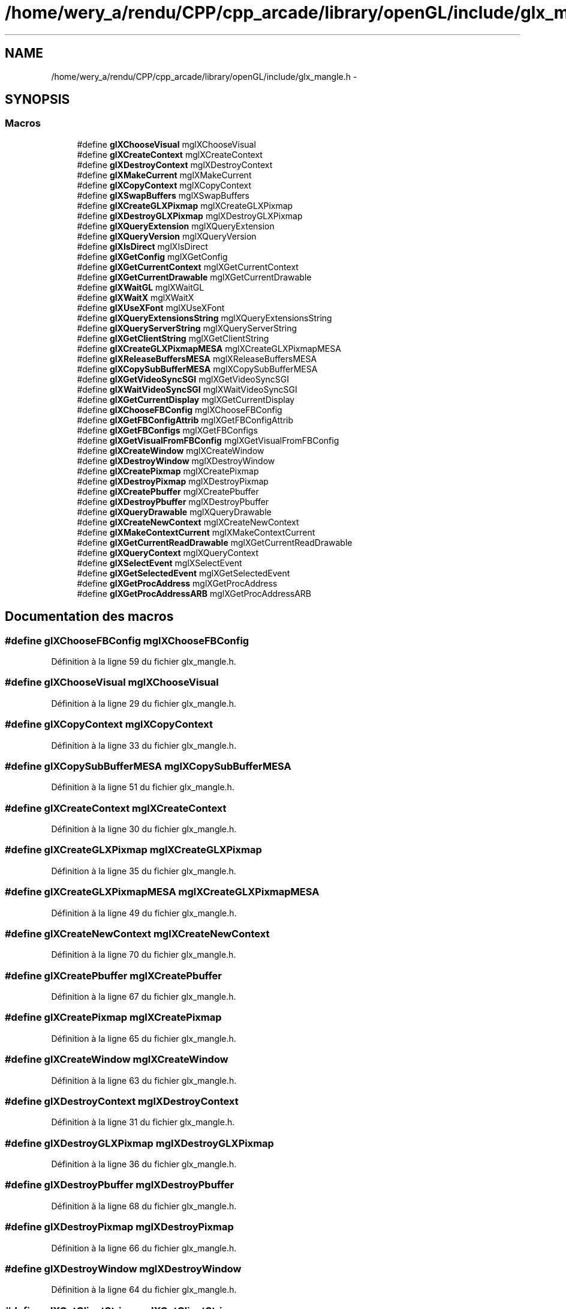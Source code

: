 .TH "/home/wery_a/rendu/CPP/cpp_arcade/library/openGL/include/glx_mangle.h" 3 "Jeudi 31 Mars 2016" "Version 1" "Arcade" \" -*- nroff -*-
.ad l
.nh
.SH NAME
/home/wery_a/rendu/CPP/cpp_arcade/library/openGL/include/glx_mangle.h \- 
.SH SYNOPSIS
.br
.PP
.SS "Macros"

.in +1c
.ti -1c
.RI "#define \fBglXChooseVisual\fP   mglXChooseVisual"
.br
.ti -1c
.RI "#define \fBglXCreateContext\fP   mglXCreateContext"
.br
.ti -1c
.RI "#define \fBglXDestroyContext\fP   mglXDestroyContext"
.br
.ti -1c
.RI "#define \fBglXMakeCurrent\fP   mglXMakeCurrent"
.br
.ti -1c
.RI "#define \fBglXCopyContext\fP   mglXCopyContext"
.br
.ti -1c
.RI "#define \fBglXSwapBuffers\fP   mglXSwapBuffers"
.br
.ti -1c
.RI "#define \fBglXCreateGLXPixmap\fP   mglXCreateGLXPixmap"
.br
.ti -1c
.RI "#define \fBglXDestroyGLXPixmap\fP   mglXDestroyGLXPixmap"
.br
.ti -1c
.RI "#define \fBglXQueryExtension\fP   mglXQueryExtension"
.br
.ti -1c
.RI "#define \fBglXQueryVersion\fP   mglXQueryVersion"
.br
.ti -1c
.RI "#define \fBglXIsDirect\fP   mglXIsDirect"
.br
.ti -1c
.RI "#define \fBglXGetConfig\fP   mglXGetConfig"
.br
.ti -1c
.RI "#define \fBglXGetCurrentContext\fP   mglXGetCurrentContext"
.br
.ti -1c
.RI "#define \fBglXGetCurrentDrawable\fP   mglXGetCurrentDrawable"
.br
.ti -1c
.RI "#define \fBglXWaitGL\fP   mglXWaitGL"
.br
.ti -1c
.RI "#define \fBglXWaitX\fP   mglXWaitX"
.br
.ti -1c
.RI "#define \fBglXUseXFont\fP   mglXUseXFont"
.br
.ti -1c
.RI "#define \fBglXQueryExtensionsString\fP   mglXQueryExtensionsString"
.br
.ti -1c
.RI "#define \fBglXQueryServerString\fP   mglXQueryServerString"
.br
.ti -1c
.RI "#define \fBglXGetClientString\fP   mglXGetClientString"
.br
.ti -1c
.RI "#define \fBglXCreateGLXPixmapMESA\fP   mglXCreateGLXPixmapMESA"
.br
.ti -1c
.RI "#define \fBglXReleaseBuffersMESA\fP   mglXReleaseBuffersMESA"
.br
.ti -1c
.RI "#define \fBglXCopySubBufferMESA\fP   mglXCopySubBufferMESA"
.br
.ti -1c
.RI "#define \fBglXGetVideoSyncSGI\fP   mglXGetVideoSyncSGI"
.br
.ti -1c
.RI "#define \fBglXWaitVideoSyncSGI\fP   mglXWaitVideoSyncSGI"
.br
.ti -1c
.RI "#define \fBglXGetCurrentDisplay\fP   mglXGetCurrentDisplay"
.br
.ti -1c
.RI "#define \fBglXChooseFBConfig\fP   mglXChooseFBConfig"
.br
.ti -1c
.RI "#define \fBglXGetFBConfigAttrib\fP   mglXGetFBConfigAttrib"
.br
.ti -1c
.RI "#define \fBglXGetFBConfigs\fP   mglXGetFBConfigs"
.br
.ti -1c
.RI "#define \fBglXGetVisualFromFBConfig\fP   mglXGetVisualFromFBConfig"
.br
.ti -1c
.RI "#define \fBglXCreateWindow\fP   mglXCreateWindow"
.br
.ti -1c
.RI "#define \fBglXDestroyWindow\fP   mglXDestroyWindow"
.br
.ti -1c
.RI "#define \fBglXCreatePixmap\fP   mglXCreatePixmap"
.br
.ti -1c
.RI "#define \fBglXDestroyPixmap\fP   mglXDestroyPixmap"
.br
.ti -1c
.RI "#define \fBglXCreatePbuffer\fP   mglXCreatePbuffer"
.br
.ti -1c
.RI "#define \fBglXDestroyPbuffer\fP   mglXDestroyPbuffer"
.br
.ti -1c
.RI "#define \fBglXQueryDrawable\fP   mglXQueryDrawable"
.br
.ti -1c
.RI "#define \fBglXCreateNewContext\fP   mglXCreateNewContext"
.br
.ti -1c
.RI "#define \fBglXMakeContextCurrent\fP   mglXMakeContextCurrent"
.br
.ti -1c
.RI "#define \fBglXGetCurrentReadDrawable\fP   mglXGetCurrentReadDrawable"
.br
.ti -1c
.RI "#define \fBglXQueryContext\fP   mglXQueryContext"
.br
.ti -1c
.RI "#define \fBglXSelectEvent\fP   mglXSelectEvent"
.br
.ti -1c
.RI "#define \fBglXGetSelectedEvent\fP   mglXGetSelectedEvent"
.br
.ti -1c
.RI "#define \fBglXGetProcAddress\fP   mglXGetProcAddress"
.br
.ti -1c
.RI "#define \fBglXGetProcAddressARB\fP   mglXGetProcAddressARB"
.br
.in -1c
.SH "Documentation des macros"
.PP 
.SS "#define glXChooseFBConfig   mglXChooseFBConfig"

.PP
Définition à la ligne 59 du fichier glx_mangle\&.h\&.
.SS "#define glXChooseVisual   mglXChooseVisual"

.PP
Définition à la ligne 29 du fichier glx_mangle\&.h\&.
.SS "#define glXCopyContext   mglXCopyContext"

.PP
Définition à la ligne 33 du fichier glx_mangle\&.h\&.
.SS "#define glXCopySubBufferMESA   mglXCopySubBufferMESA"

.PP
Définition à la ligne 51 du fichier glx_mangle\&.h\&.
.SS "#define glXCreateContext   mglXCreateContext"

.PP
Définition à la ligne 30 du fichier glx_mangle\&.h\&.
.SS "#define glXCreateGLXPixmap   mglXCreateGLXPixmap"

.PP
Définition à la ligne 35 du fichier glx_mangle\&.h\&.
.SS "#define glXCreateGLXPixmapMESA   mglXCreateGLXPixmapMESA"

.PP
Définition à la ligne 49 du fichier glx_mangle\&.h\&.
.SS "#define glXCreateNewContext   mglXCreateNewContext"

.PP
Définition à la ligne 70 du fichier glx_mangle\&.h\&.
.SS "#define glXCreatePbuffer   mglXCreatePbuffer"

.PP
Définition à la ligne 67 du fichier glx_mangle\&.h\&.
.SS "#define glXCreatePixmap   mglXCreatePixmap"

.PP
Définition à la ligne 65 du fichier glx_mangle\&.h\&.
.SS "#define glXCreateWindow   mglXCreateWindow"

.PP
Définition à la ligne 63 du fichier glx_mangle\&.h\&.
.SS "#define glXDestroyContext   mglXDestroyContext"

.PP
Définition à la ligne 31 du fichier glx_mangle\&.h\&.
.SS "#define glXDestroyGLXPixmap   mglXDestroyGLXPixmap"

.PP
Définition à la ligne 36 du fichier glx_mangle\&.h\&.
.SS "#define glXDestroyPbuffer   mglXDestroyPbuffer"

.PP
Définition à la ligne 68 du fichier glx_mangle\&.h\&.
.SS "#define glXDestroyPixmap   mglXDestroyPixmap"

.PP
Définition à la ligne 66 du fichier glx_mangle\&.h\&.
.SS "#define glXDestroyWindow   mglXDestroyWindow"

.PP
Définition à la ligne 64 du fichier glx_mangle\&.h\&.
.SS "#define glXGetClientString   mglXGetClientString"

.PP
Définition à la ligne 48 du fichier glx_mangle\&.h\&.
.SS "#define glXGetConfig   mglXGetConfig"

.PP
Définition à la ligne 40 du fichier glx_mangle\&.h\&.
.SS "#define glXGetCurrentContext   mglXGetCurrentContext"

.PP
Définition à la ligne 41 du fichier glx_mangle\&.h\&.
.SS "#define glXGetCurrentDisplay   mglXGetCurrentDisplay"

.PP
Définition à la ligne 56 du fichier glx_mangle\&.h\&.
.SS "#define glXGetCurrentDrawable   mglXGetCurrentDrawable"

.PP
Définition à la ligne 42 du fichier glx_mangle\&.h\&.
.SS "#define glXGetCurrentReadDrawable   mglXGetCurrentReadDrawable"

.PP
Définition à la ligne 72 du fichier glx_mangle\&.h\&.
.SS "#define glXGetFBConfigAttrib   mglXGetFBConfigAttrib"

.PP
Définition à la ligne 60 du fichier glx_mangle\&.h\&.
.SS "#define glXGetFBConfigs   mglXGetFBConfigs"

.PP
Définition à la ligne 61 du fichier glx_mangle\&.h\&.
.SS "#define glXGetProcAddress   mglXGetProcAddress"

.PP
Définition à la ligne 78 du fichier glx_mangle\&.h\&.
.SS "#define glXGetProcAddressARB   mglXGetProcAddressARB"

.PP
Définition à la ligne 79 du fichier glx_mangle\&.h\&.
.SS "#define glXGetSelectedEvent   mglXGetSelectedEvent"

.PP
Définition à la ligne 75 du fichier glx_mangle\&.h\&.
.SS "#define glXGetVideoSyncSGI   mglXGetVideoSyncSGI"

.PP
Définition à la ligne 52 du fichier glx_mangle\&.h\&.
.SS "#define glXGetVisualFromFBConfig   mglXGetVisualFromFBConfig"

.PP
Définition à la ligne 62 du fichier glx_mangle\&.h\&.
.SS "#define glXIsDirect   mglXIsDirect"

.PP
Définition à la ligne 39 du fichier glx_mangle\&.h\&.
.SS "#define glXMakeContextCurrent   mglXMakeContextCurrent"

.PP
Définition à la ligne 71 du fichier glx_mangle\&.h\&.
.SS "#define glXMakeCurrent   mglXMakeCurrent"

.PP
Définition à la ligne 32 du fichier glx_mangle\&.h\&.
.SS "#define glXQueryContext   mglXQueryContext"

.PP
Définition à la ligne 73 du fichier glx_mangle\&.h\&.
.SS "#define glXQueryDrawable   mglXQueryDrawable"

.PP
Définition à la ligne 69 du fichier glx_mangle\&.h\&.
.SS "#define glXQueryExtension   mglXQueryExtension"

.PP
Définition à la ligne 37 du fichier glx_mangle\&.h\&.
.SS "#define glXQueryExtensionsString   mglXQueryExtensionsString"

.PP
Définition à la ligne 46 du fichier glx_mangle\&.h\&.
.SS "#define glXQueryServerString   mglXQueryServerString"

.PP
Définition à la ligne 47 du fichier glx_mangle\&.h\&.
.SS "#define glXQueryVersion   mglXQueryVersion"

.PP
Définition à la ligne 38 du fichier glx_mangle\&.h\&.
.SS "#define glXReleaseBuffersMESA   mglXReleaseBuffersMESA"

.PP
Définition à la ligne 50 du fichier glx_mangle\&.h\&.
.SS "#define glXSelectEvent   mglXSelectEvent"

.PP
Définition à la ligne 74 du fichier glx_mangle\&.h\&.
.SS "#define glXSwapBuffers   mglXSwapBuffers"

.PP
Définition à la ligne 34 du fichier glx_mangle\&.h\&.
.SS "#define glXUseXFont   mglXUseXFont"

.PP
Définition à la ligne 45 du fichier glx_mangle\&.h\&.
.SS "#define glXWaitGL   mglXWaitGL"

.PP
Définition à la ligne 43 du fichier glx_mangle\&.h\&.
.SS "#define glXWaitVideoSyncSGI   mglXWaitVideoSyncSGI"

.PP
Définition à la ligne 53 du fichier glx_mangle\&.h\&.
.SS "#define glXWaitX   mglXWaitX"

.PP
Définition à la ligne 44 du fichier glx_mangle\&.h\&.
.SH "Auteur"
.PP 
Généré automatiquement par Doxygen pour Arcade à partir du code source\&.
